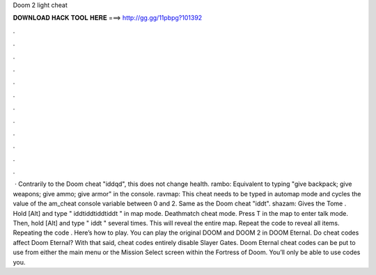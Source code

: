 Doom 2 light cheat

𝐃𝐎𝐖𝐍𝐋𝐎𝐀𝐃 𝐇𝐀𝐂𝐊 𝐓𝐎𝐎𝐋 𝐇𝐄𝐑𝐄 ===> http://gg.gg/11pbpg?101392

.

.

.

.

.

.

.

.

.

.

.

.

 · Contrarily to the Doom cheat "iddqd", this does not change health. rambo: Equivalent to typing "give backpack; give weapons; give ammo; give armor" in the console. ravmap: This cheat needs to be typed in automap mode and cycles the value of the am_cheat console variable between 0 and 2. Same as the Doom cheat "iddt". shazam: Gives the Tome . Hold [Alt] and type " iddtiddtiddtiddt " in map mode. Deathmatch cheat mode. Press T in the map to enter talk mode. Then, hold [Alt] and type " iddt " several times. This will reveal the entire map. Repeat the code to reveal all items. Repeating the code . Here’s how to play. You can play the original DOOM and DOOM 2 in DOOM Eternal. Do cheat codes affect Doom Eternal? With that said, cheat codes entirely disable Slayer Gates. Doom Eternal cheat codes can be put to use from either the main menu or the Mission Select screen within the Fortress of Doom. You’ll only be able to use codes you.